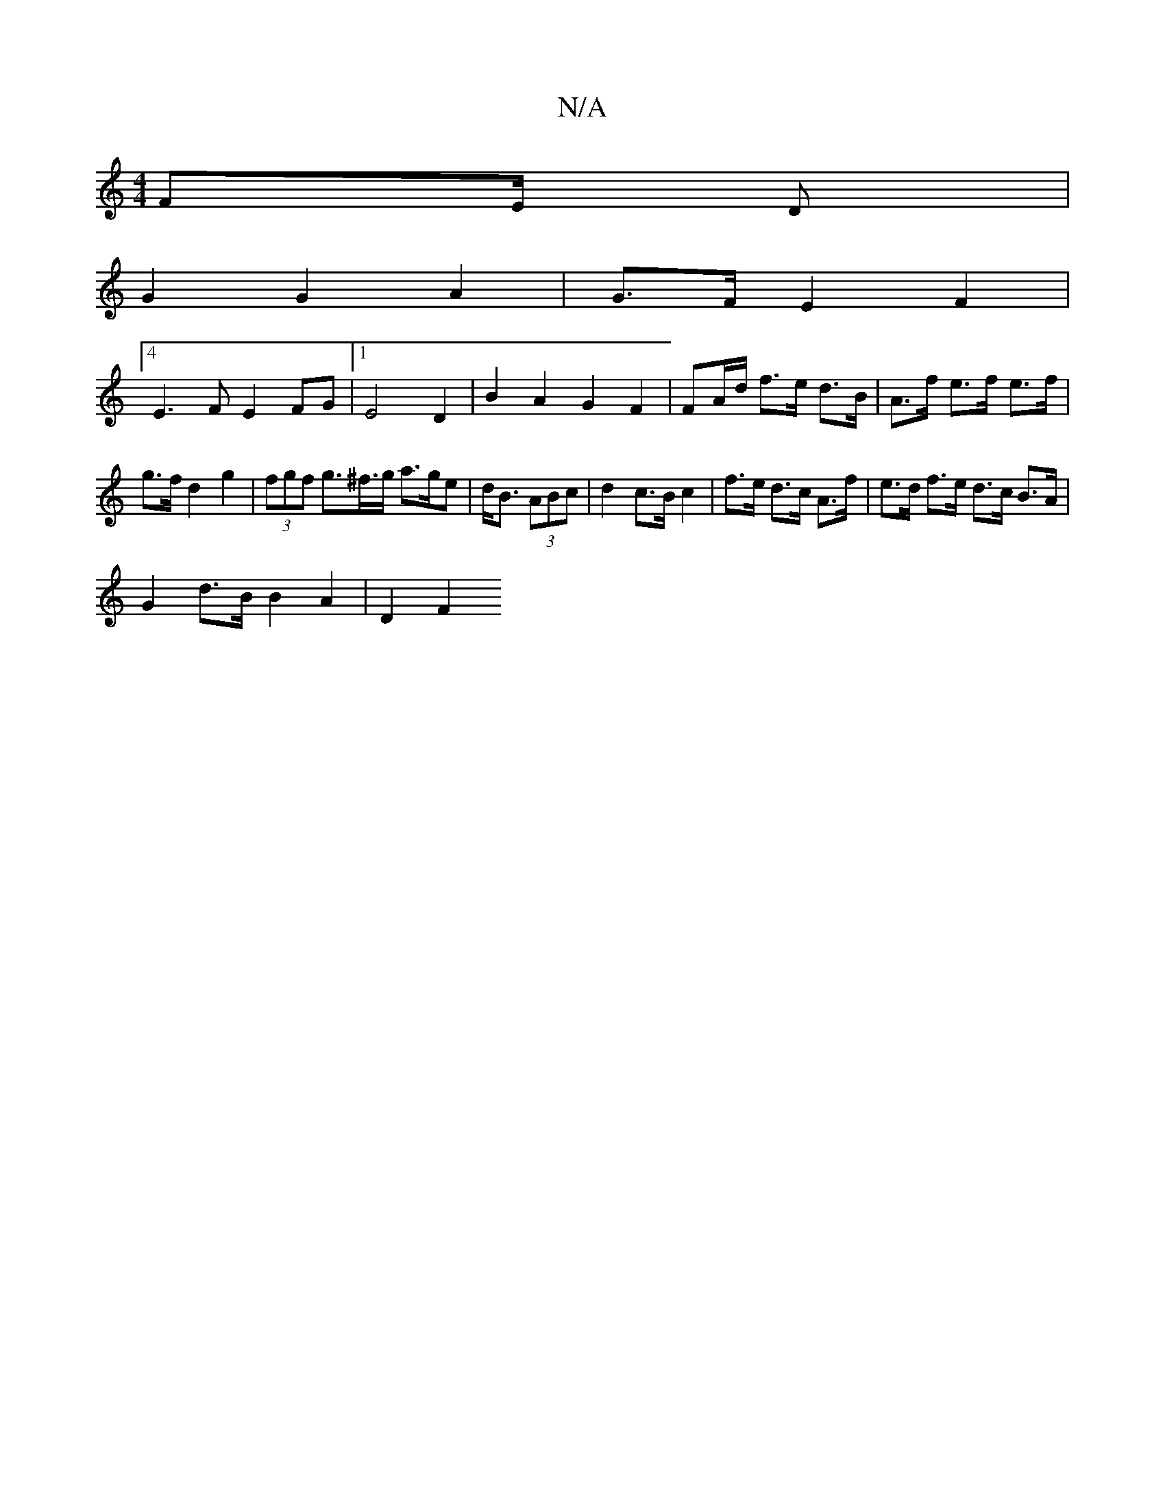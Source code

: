 X:1
T:N/A
M:4/4
R:N/A
K:Cmajor
- FE/2 D |
G2 G2 A2 | G>F E2 F2 |
[4 E3F E2 FG|1 E4 D2|B2 A2 G2F2| FA/d/ f>e d>B | A>f e>f e>f |
g>f d2 g2 | (3fgf g>^f>g a>ge | d<B (3ABc | d2 c>B c2|f>e d>c A>f|e>d f>e d>c B>A |
G2d>B B2 A2 | D2 F2